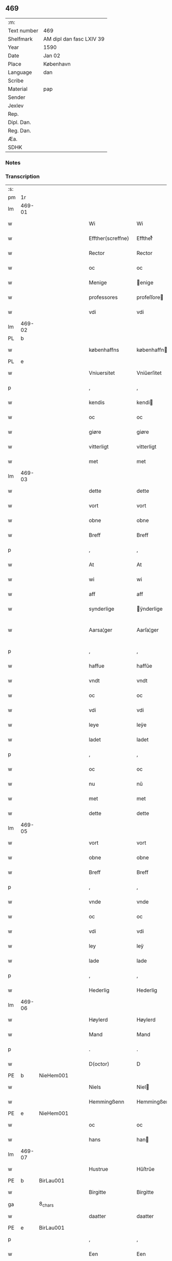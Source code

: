 ** 469
| :m:         |                          |
| Text number | 469                      |
| Shelfmark   | AM dipl dan fasc LXIV 39 |
| Year        | 1590                     |
| Date        | Jan 02                   |
| Place       | København                |
| Language    | dan                      |
| Scribe      |                          |
| Material    | pap                      |
| Sender      |                          |
| Jexlev      |                          |
| Rep.        |                          |
| Dipl. Dan.  |                          |
| Reg. Dan.   |                          |
| Æa.         |                          |
| SDHK        |                          |

*** Notes


*** Transcription
| :s: |        |         |   |   |   |                    |                 |              |   |   |   |     |   |   |   |               |
| pm  | 1r     |         |   |   |   |                    |                 |              |   |   |   |     |   |   |   |               |
| lm  | 469-01 |         |   |   |   |                    |                 |              |   |   |   |     |   |   |   |               |
| w   |        |         |   |   |   | Wi                 | Wi              |              |   |   |   | dan |   |   |   |        469-01 |
| w   |        |         |   |   |   | Effther(screffne)  | Efftherᷠͤ         |              |   |   |   | dan |   |   |   |        469-01 |
| w   |        |         |   |   |   | Rector             | Rector          |              |   |   |   | lat |   |   |   |        469-01 |
| w   |        |         |   |   |   | oc                 | oc              |              |   |   |   | dan |   |   |   |        469-01 |
| w   |        |         |   |   |   | Menige             | enige          |              |   |   |   | dan |   |   |   |        469-01 |
| w   |        |         |   |   |   | professores        | profeſſore     |              |   |   |   | lat |   |   |   |        469-01 |
| w   |        |         |   |   |   | vdi                | vdi             |              |   |   |   | dan |   |   |   |        469-01 |
| lm  | 469-02 |         |   |   |   |                    |                 |              |   |   |   |     |   |   |   |               |
| PL  | b      |         |   |   |   |                    |                 |              |   |   |   |     |   |   |   |               |
| w   |        |         |   |   |   | københaffns        | københaffn     |              |   |   |   | dan |   |   |   |        469-02 |
| PL  | e      |         |   |   |   |                    |                 |              |   |   |   |     |   |   |   |               |
| w   |        |         |   |   |   | Vniuersitet        | Vniŭerſitet     |              |   |   |   | dan |   |   |   |        469-02 |
| p   |        |         |   |   |   | ,                  | ,               |              |   |   |   | dan |   |   |   |        469-02 |
| w   |        |         |   |   |   | kendis             | kendi          |              |   |   |   | dan |   |   |   |        469-02 |
| w   |        |         |   |   |   | oc                 | oc              |              |   |   |   | dan |   |   |   |        469-02 |
| w   |        |         |   |   |   | giøre              | giøre           |              |   |   |   | dan |   |   |   |        469-02 |
| w   |        |         |   |   |   | vitterligt         | vitterligt      |              |   |   |   | dan |   |   |   |        469-02 |
| w   |        |         |   |   |   | met                | met             |              |   |   |   | dan |   |   |   |        469-02 |
| lm  | 469-03 |         |   |   |   |                    |                 |              |   |   |   |     |   |   |   |               |
| w   |        |         |   |   |   | dette              | dette           |              |   |   |   | dan |   |   |   |        469-03 |
| w   |        |         |   |   |   | vort               | vort            |              |   |   |   | dan |   |   |   |        469-03 |
| w   |        |         |   |   |   | obne               | obne            |              |   |   |   | dan |   |   |   |        469-03 |
| w   |        |         |   |   |   | Breff              | Breff           |              |   |   |   | dan |   |   |   |        469-03 |
| p   |        |         |   |   |   | ,                  | ,               |              |   |   |   | dan |   |   |   |        469-03 |
| w   |        |         |   |   |   | At                 | At              |              |   |   |   | dan |   |   |   |        469-03 |
| w   |        |         |   |   |   | wi                 | wi              |              |   |   |   | dan |   |   |   |        469-03 |
| w   |        |         |   |   |   | aff                | aff             |              |   |   |   | dan |   |   |   |        469-03 |
| w   |        |         |   |   |   | synderlige         | ÿnderlige      |              |   |   |   | dan |   |   |   |        469-03 |
| w   |        |         |   |   |   | Aarsa¦ger          | Aarſa¦ger       |              |   |   |   | dan |   |   |   | 469-03—469-04 |
| p   |        |         |   |   |   | ,                  | ,               |              |   |   |   | dan |   |   |   |        469-04 |
| w   |        |         |   |   |   | haffue             | haffŭe          |              |   |   |   | dan |   |   |   |        469-04 |
| w   |        |         |   |   |   | vndt               | vndt            |              |   |   |   | dan |   |   |   |        469-04 |
| w   |        |         |   |   |   | oc                 | oc              |              |   |   |   | dan |   |   |   |        469-04 |
| w   |        |         |   |   |   | vdi                | vdi             |              |   |   |   | dan |   |   |   |        469-04 |
| w   |        |         |   |   |   | leye               | leÿe            |              |   |   |   | dan |   |   |   |        469-04 |
| w   |        |         |   |   |   | ladet              | ladet           |              |   |   |   | dan |   |   |   |        469-04 |
| p   |        |         |   |   |   | ,                  | ,               |              |   |   |   | dan |   |   |   |        469-04 |
| w   |        |         |   |   |   | oc                 | oc              |              |   |   |   | dan |   |   |   |        469-04 |
| w   |        |         |   |   |   | nu                 | nŭ              |              |   |   |   | dan |   |   |   |        469-04 |
| w   |        |         |   |   |   | met                | met             |              |   |   |   | dan |   |   |   |        469-04 |
| w   |        |         |   |   |   | dette              | dette           |              |   |   |   | dan |   |   |   |        469-04 |
| lm  | 469-05 |         |   |   |   |                    |                 |              |   |   |   |     |   |   |   |               |
| w   |        |         |   |   |   | vort               | vort            |              |   |   |   | dan |   |   |   |        469-05 |
| w   |        |         |   |   |   | obne               | obne            |              |   |   |   | dan |   |   |   |        469-05 |
| w   |        |         |   |   |   | Breff              | Breff           |              |   |   |   | dan |   |   |   |        469-05 |
| p   |        |         |   |   |   | ,                  | ,               |              |   |   |   | dan |   |   |   |        469-05 |
| w   |        |         |   |   |   | vnde               | vnde            |              |   |   |   | dan |   |   |   |        469-05 |
| w   |        |         |   |   |   | oc                 | oc              |              |   |   |   | dan |   |   |   |        469-05 |
| w   |        |         |   |   |   | vdi                | vdi             |              |   |   |   | dan |   |   |   |        469-05 |
| w   |        |         |   |   |   | ley                | leÿ             |              |   |   |   | dan |   |   |   |        469-05 |
| w   |        |         |   |   |   | lade               | lade            |              |   |   |   | dan |   |   |   |        469-05 |
| p   |        |         |   |   |   | ,                  | ,               |              |   |   |   | dan |   |   |   |        469-05 |
| w   |        |         |   |   |   | Hederlig           | Hederlig        |              |   |   |   | dan |   |   |   |        469-05 |
| lm  | 469-06 |         |   |   |   |                    |                 |              |   |   |   |     |   |   |   |               |
| w   |        |         |   |   |   | Høylerd            | Høylerd         |              |   |   |   | dan |   |   |   |        469-06 |
| w   |        |         |   |   |   | Mand               | Mand            |              |   |   |   | dan |   |   |   |        469-06 |
| p   |        |         |   |   |   | .                  | .               |              |   |   |   | dan |   |   |   |        469-06 |
| w   |        |         |   |   |   | D(octor)           | D               |              |   |   |   | dan |   |   |   |        469-06 |
| PE  | b      | NieHem001        |   |   |   |                    |                 |              |   |   |   |     |   |   |   |               |
| w   |        |         |   |   |   | Niels              | Niel           |              |   |   |   | dan |   |   |   |        469-06 |
| w   |        |         |   |   |   | Hemmingßenn        | Hemmingßenn     |              |   |   |   | dan |   |   |   |        469-06 |
| PE  | e      | NieHem001        |   |   |   |                    |                 |              |   |   |   |     |   |   |   |               |
| w   |        |         |   |   |   | oc                 | oc              |              |   |   |   | dan |   |   |   |        469-06 |
| w   |        |         |   |   |   | hans               | han            |              |   |   |   | dan |   |   |   |        469-06 |
| lm  | 469-07 |         |   |   |   |                    |                 |              |   |   |   |     |   |   |   |               |
| w   |        |         |   |   |   | Hustrue            | Hŭſtrŭe         |              |   |   |   | dan |   |   |   |        469-07 |
| PE  | b      | BirLau001        |   |   |   |                    |                 |              |   |   |   |     |   |   |   |               |
| w   |        |         |   |   |   | Birgitte           | Birgitte        |              |   |   |   | dan |   |   |   |        469-07 |
| ga  |        | 8_chars |   |   |   |                    |                 |              |   |   |   |     |   |   |   |               |
| w   |        |         |   |   |   | daatter            | daatter         |              |   |   |   | dan |   |   |   |        469-07 |
| PE  | e      | BirLau001        |   |   |   |                    |                 |              |   |   |   |     |   |   |   |               |
| p   |        |         |   |   |   | ,                  | ,               |              |   |   |   | dan |   |   |   |        469-07 |
| w   |        |         |   |   |   | Een                | Een             |              |   |   |   | dan |   |   |   |        469-07 |
| w   |        |         |   |   |   | Vni¦uersitetens    | Vni¦ŭerſiteten |              |   |   |   | dan |   |   |   | 469-07—469-08 |
| w   |        |         |   |   |   | Enghauffue         | Enghaŭffŭe      |              |   |   |   | dan |   |   |   |        469-08 |
| w   |        |         |   |   |   | vdi                | vdi             |              |   |   |   | dan |   |   |   |        469-08 |
| PL  | b      |         |   |   |   |                    |                 |              |   |   |   |     |   |   |   |               |
| w   |        |         |   |   |   | Roskilde           | Roſkilde        |              |   |   |   | dan |   |   |   |        469-08 |
| PL  | e      |         |   |   |   |                    |                 |              |   |   |   |     |   |   |   |               |
| p   |        |         |   |   |   | ,                  | ,               |              |   |   |   | dan |   |   |   |        469-08 |
| w   |        |         |   |   |   | kaldis             | kaldi          |              |   |   |   | dan |   |   |   |        469-08 |
| w   |        |         |   |   |   | Clare              | Clare           |              |   |   |   | dan |   |   |   |        469-08 |
| lm  | 469-09 |         |   |   |   |                    |                 |              |   |   |   |     |   |   |   |               |
| w   |        |         |   |   |   | Enghauffue         | Enghaŭffŭe      |              |   |   |   | dan |   |   |   |        469-09 |
| p   |        |         |   |   |   | ,                  | ,               |              |   |   |   | dan |   |   |   |        469-09 |
| w   |        |         |   |   |   | Oc                 | Oc              |              |   |   |   | dan |   |   |   |        469-09 |
| w   |        |         |   |   |   | Een                | Een             |              |   |   |   | dan |   |   |   |        469-09 |
| w   |        |         |   |   |   | Vniuersitetens     | Vniŭerſiteten  |              |   |   |   | dan |   |   |   |        469-09 |
| w   |        |         |   |   |   | fierding           | fierding        |              |   |   |   | dan |   |   |   |        469-09 |
| lm  | 469-10 |         |   |   |   |                    |                 |              |   |   |   |     |   |   |   |               |
| w   |        |         |   |   |   | Jord               | Jord            |              |   |   |   | dan |   |   |   |        469-10 |
| w   |        |         |   |   |   | samme              | ſamme           |              |   |   |   | dan |   |   |   |        469-10 |
| w   |        |         |   |   |   | steds              | ſted           |              |   |   |   | dan |   |   |   |        469-10 |
| w   |        |         |   |   |   | vdi                | vdi             |              |   |   |   | dan |   |   |   |        469-10 |
| w   |        |         |   |   |   | Engvongenn         | Engvongenn      |              |   |   |   | dan |   |   |   |        469-10 |
| p   |        |         |   |   |   | ,                  | ,               |              |   |   |   | dan |   |   |   |        469-10 |
| w   |        |         |   |   |   | Som                | om             |              |   |   |   | dan |   |   |   |        469-10 |
| w   |        |         |   |   |   | vor                | vor             |              |   |   |   | dan |   |   |   |        469-10 |
| w   |        |         |   |   |   | Colle¦ga           | Colle¦ga        |              |   |   |   | dan |   |   |   | 469-10—469-11 |
| w   |        |         |   |   |   | D(octor)           | D.              |              |   |   |   | dan |   |   |   |        469-11 |
| PE  | b      | AndLau002        |   |   |   |                    |                 |              |   |   |   |     |   |   |   |               |
| w   |        |         |   |   |   | Anders             | Ander          |              |   |   |   | dan |   |   |   |        469-11 |
| w   |        |         |   |   |   | Laurissen          | Laŭriſſen       |              |   |   |   | dan |   |   |   |        469-11 |
| PE  | e      | AndLau002        |   |   |   |                    |                 |              |   |   |   |     |   |   |   |               |
| w   |        |         |   |   |   | nu                 | nŭ              |              |   |   |   | dan |   |   |   |        469-11 |
| w   |        |         |   |   |   | sidst              | ſidſt           |              |   |   |   | dan |   |   |   |        469-11 |
| w   |        |         |   |   |   | vdi                | vdi             |              |   |   |   | dan |   |   |   |        469-11 |
| w   |        |         |   |   |   | leye               | leÿe            |              |   |   |   | dan |   |   |   |        469-11 |
| w   |        |         |   |   |   | haffde             | haffde          |              |   |   |   | dan |   |   |   |        469-11 |
| p   |        |         |   |   |   | ,                  | ,               |              |   |   |   | dan |   |   |   |        469-11 |
| lm  | 469-12 |         |   |   |   |                    |                 |              |   |   |   |     |   |   |   |               |
| w   |        |         |   |   |   | Dennem             | Dennem          |              |   |   |   | dan |   |   |   |        469-12 |
| w   |        |         |   |   |   | at                 | at              |              |   |   |   | dan |   |   |   |        469-12 |
| w   |        |         |   |   |   | nyde               | nÿde            |              |   |   |   | dan |   |   |   |        469-12 |
| w   |        |         |   |   |   | oc                 | oc              |              |   |   |   | dan |   |   |   |        469-12 |
| w   |        |         |   |   |   | bruge              | brŭge           |              |   |   |   | dan |   |   |   |        469-12 |
| p   |        |         |   |   |   | ,                  | ,               |              |   |   |   | dan |   |   |   |        469-12 |
| w   |        |         |   |   |   | vdi                | vdi             |              |   |   |   | dan |   |   |   |        469-12 |
| w   |        |         |   |   |   | all                | all             |              |   |   |   | dan |   |   |   |        469-12 |
| w   |        |         |   |   |   | D(octor)           | D.              |              |   |   |   | dan |   |   |   |        469-12 |
| PE  | b      | NieHem001        |   |   |   |                    |                 |              |   |   |   |     |   |   |   |               |
| w   |        |         |   |   |   | Nielsis            | Nielſi         |              |   |   |   | dan |   |   |   |        469-12 |
| PE  | e      | NieHem001        |   |   |   |                    |                 |              |   |   |   |     |   |   |   |               |
| lm  | 469-13 |         |   |   |   |                    |                 |              |   |   |   |     |   |   |   |               |
| w   |        |         |   |   |   | liffs              | liff           |              |   |   |   | dan |   |   |   |        469-13 |
| w   |        |         |   |   |   | tid                | tid             |              |   |   |   | dan |   |   |   |        469-13 |
| w   |        |         |   |   |   | oc                 | oc              |              |   |   |   | dan |   |   |   |        469-13 |
| w   |        |         |   |   |   | for(nefnde)        | forᷠͤ             |              |   |   |   | dan |   |   |   |        469-13 |
| w   |        |         |   |   |   | hans               | han            |              |   |   |   | dan |   |   |   |        469-13 |
| w   |        |         |   |   |   | hustrues           | hŭſtrŭe        |              |   |   |   | dan |   |   |   |        469-13 |
| p   |        |         |   |   |   | ,                  | ,               |              |   |   |   | dan |   |   |   |        469-13 |
| w   |        |         |   |   |   | saa                | ſaa             |              |   |   |   | dan |   |   |   |        469-13 |
| w   |        |         |   |   |   | lenge              | lenge           |              |   |   |   | dan |   |   |   |        469-13 |
| w   |        |         |   |   |   | hun                | hŭn             |              |   |   |   | dan |   |   |   |        469-13 |
| w   |        |         |   |   |   | sid¦der            | ſid¦der         |              |   |   |   | dan |   |   |   | 469-13—469-14 |
| w   |        |         |   |   |   | Encke              | Encke           |              |   |   |   | dan |   |   |   |        469-14 |
| p   |        |         |   |   |   | ,                  | ,               |              |   |   |   | dan |   |   |   |        469-14 |
| w   |        |         |   |   |   | om                 | om              |              |   |   |   | dan |   |   |   |        469-14 |
| w   |        |         |   |   |   | saa                | ſaa             |              |   |   |   | dan |   |   |   |        469-14 |
| w   |        |         |   |   |   | skede              | ſkede           |              |   |   |   | dan |   |   |   |        469-14 |
| w   |        |         |   |   |   | at                 | at              |              |   |   |   | dan |   |   |   |        469-14 |
| w   |        |         |   |   |   | Gud                | Gŭd             |              |   |   |   | dan |   |   |   |        469-14 |
| w   |        |         |   |   |   | for(nefnde)        | forᷠͤ             |              |   |   |   | dan |   |   |   |        469-14 |
| w   |        |         |   |   |   | D(octor)           | D.              |              |   |   |   | dan |   |   |   |        469-14 |
| PE  | b      | NieHem001        |   |   |   |                    |                 |              |   |   |   |     |   |   |   |               |
| w   |        |         |   |   |   | Niels              | Niel           |              |   |   |   | dan |   |   |   |        469-14 |
| PE  | e      | NieHem001        |   |   |   |                    |                 |              |   |   |   |     |   |   |   |               |
| lm  | 469-15 |         |   |   |   |                    |                 |              |   |   |   |     |   |   |   |               |
| w   |        |         |   |   |   | først              | førſt           |              |   |   |   | dan |   |   |   |        469-15 |
| w   |        |         |   |   |   | aff                | aff             |              |   |   |   | dan |   |   |   |        469-15 |
| w   |        |         |   |   |   | Verden             | Verden          |              |   |   |   | dan |   |   |   |        469-15 |
| w   |        |         |   |   |   | hen                | hen             |              |   |   |   | dan |   |   |   |        469-15 |
| w   |        |         |   |   |   | kallede            | kallede         |              |   |   |   | dan |   |   |   |        469-15 |
| p   |        |         |   |   |   | ,                  | ,               |              |   |   |   | dan |   |   |   |        469-15 |
| w   |        |         |   |   |   | Met                | Met             |              |   |   |   | dan |   |   |   |        469-15 |
| w   |        |         |   |   |   | saa¦dan            | ſaa¦dan         |              |   |   |   | dan |   |   |   | 469-15—469-16 |
| w   |        |         |   |   |   | vilkaar            | vilkaar         |              |   |   |   | dan |   |   |   |        469-16 |
| p   |        |         |   |   |   | ,                  | ,               |              |   |   |   | dan |   |   |   |        469-16 |
| w   |        |         |   |   |   | at                 | at              |              |   |   |   | dan |   |   |   |        469-16 |
| w   |        |         |   |   |   | de                 | de              |              |   |   |   | dan |   |   |   |        469-16 |
| w   |        |         |   |   |   | aff                | aff             |              |   |   |   | dan |   |   |   |        469-16 |
| w   |        |         |   |   |   | for(nefnde)        | forᷠͤ             |              |   |   |   | dan |   |   |   |        469-16 |
| w   |        |         |   |   |   | Clare              | Clare           |              |   |   |   | dan |   |   |   |        469-16 |
| w   |        |         |   |   |   | Enghauff¦ue        | Enghaŭff¦ŭe     |              |   |   |   | dan |   |   |   | 469-16—469-17 |
| w   |        |         |   |   |   | tuende             | tŭende          |              |   |   |   | dan |   |   |   |        469-17 |
| w   |        |         |   |   |   | pund               | pŭnd            |              |   |   |   | dan |   |   |   |        469-17 |
| w   |        |         |   |   |   | Byg                | Byg             |              |   |   |   | dan |   |   |   |        469-17 |
| p   |        |         |   |   |   | ,                  | ,               |              |   |   |   | dan |   |   |   |        469-17 |
| w   |        |         |   |   |   | oc                 | oc              |              |   |   |   | dan |   |   |   |        469-17 |
| w   |        |         |   |   |   | aff                | aff             |              |   |   |   | dan |   |   |   |        469-17 |
| w   |        |         |   |   |   | den                | den             |              |   |   |   | dan |   |   |   |        469-17 |
| w   |        |         |   |   |   | fierding           | fierding        |              |   |   |   | dan |   |   |   |        469-17 |
| lm  | 469-18 |         |   |   |   |                    |                 |              |   |   |   |     |   |   |   |               |
| w   |        |         |   |   |   | Jord               | Jord            |              |   |   |   | dan |   |   |   |        469-18 |
| w   |        |         |   |   |   | i                  | i               |              |   |   |   | dan |   |   |   |        469-18 |
| w   |        |         |   |   |   | Engvongen          | Engvongen       |              |   |   |   | dan |   |   |   |        469-18 |
| w   |        |         |   |   |   | it                 | it              |              |   |   |   | dan |   |   |   |        469-18 |
| w   |        |         |   |   |   | pund               | pŭnd            |              |   |   |   | dan |   |   |   |        469-18 |
| w   |        |         |   |   |   | Byg                | Byg             |              |   |   |   | dan |   |   |   |        469-18 |
| p   |        |         |   |   |   | ,                  | ,               |              |   |   |   | dan |   |   |   |        469-18 |
| w   |        |         |   |   |   | got                | got             |              |   |   |   | dan |   |   |   |        469-18 |
| w   |        |         |   |   |   | land¦gilde         | land¦gilde      |              |   |   |   | dan |   |   |   | 469-18—469-19 |
| w   |        |         |   |   |   | korn               | korn            |              |   |   |   | dan |   |   |   |        469-19 |
| p   |        |         |   |   |   | ,                  | ,               |              |   |   |   | dan |   |   |   |        469-19 |
| w   |        |         |   |   |   | Aarligen           | Aarligen        |              |   |   |   | dan |   |   |   |        469-19 |
| w   |        |         |   |   |   | inden              | inden           |              |   |   |   | dan |   |   |   |        469-19 |
| w   |        |         |   |   |   | Jull               | Jŭll            |              |   |   |   | dan |   |   |   |        469-19 |
| p   |        |         |   |   |   | ,                  | ,               |              |   |   |   | dan |   |   |   |        469-19 |
| w   |        |         |   |   |   | til                | til             |              |   |   |   | dan |   |   |   |        469-19 |
| w   |        |         |   |   |   | gode               | gode            |              |   |   |   | dan |   |   |   |        469-19 |
| w   |        |         |   |   |   | rede               | rede            |              |   |   |   | dan |   |   |   |        469-19 |
| lm  | 469-20 |         |   |   |   |                    |                 |              |   |   |   |     |   |   |   |               |
| w   |        |         |   |   |   | yde                | yde             |              |   |   |   | dan |   |   |   |        469-20 |
| w   |        |         |   |   |   | skulle             | ſkŭlle          |              |   |   |   | dan |   |   |   |        469-20 |
| w   |        |         |   |   |   | til                | til             |              |   |   |   | dan |   |   |   |        469-20 |
| w   |        |         |   |   |   | for(nefnde)        | forᷠͤ             |              |   |   |   | dan |   |   |   |        469-20 |
| w   |        |         |   |   |   | Vniuersitetz       | Vniŭerſitetz    |              |   |   |   | dan |   |   |   |        469-20 |
| w   |        |         |   |   |   | professores        | profeſſore     |              |   |   |   | dan |   |   |   |        469-20 |
| lm  | 469-21 |         |   |   |   |                    |                 |              |   |   |   |     |   |   |   |               |
| w   |        |         |   |   |   | vden               | vden            |              |   |   |   | dan |   |   |   |        469-21 |
| w   |        |         |   |   |   | forsømmelse        | forſømmelſe     |              |   |   |   | dan |   |   |   |        469-21 |
| p   |        |         |   |   |   | ,                  | ,               |              |   |   |   | dan |   |   |   |        469-21 |
| w   |        |         |   |   |   | Oc                 | Oc              |              |   |   |   | dan |   |   |   |        469-21 |
| w   |        |         |   |   |   | saa                | ſaa             |              |   |   |   | dan |   |   |   |        469-21 |
| w   |        |         |   |   |   | selff              | ſelff           |              |   |   |   | dan |   |   |   |        469-21 |
| w   |        |         |   |   |   | for(nefnde)        | forᷠͤ             |              |   |   |   | dan |   |   |   |        469-21 |
| w   |        |         |   |   |   | Eng¦hauffue        | Eng¦haŭffŭe     |              |   |   |   | dan |   |   |   | 469-21—469-22 |
| w   |        |         |   |   |   | oc                 | oc              |              |   |   |   | dan |   |   |   |        469-22 |
| w   |        |         |   |   |   | fierding           | fierding        |              |   |   |   | dan |   |   |   |        469-22 |
| w   |        |         |   |   |   | Jord               | Jord            |              |   |   |   | dan |   |   |   |        469-22 |
| p   |        |         |   |   |   | ,                  | ,               |              |   |   |   | dan |   |   |   |        469-22 |
| w   |        |         |   |   |   | met                | met             |              |   |   |   | dan |   |   |   |        469-22 |
| w   |        |         |   |   |   | Grøfft             | Grøfft          |              |   |   |   | dan |   |   |   |        469-22 |
| w   |        |         |   |   |   | oc                 | oc              |              |   |   |   | dan |   |   |   |        469-22 |
| lm  | 469-23 |         |   |   |   |                    |                 |              |   |   |   |     |   |   |   |               |
| w   |        |         |   |   |   | Gerdzel            | Gerdzel         |              |   |   |   | dan |   |   |   |        469-23 |
| w   |        |         |   |   |   | ved                | ved             |              |   |   |   | dan |   |   |   |        469-23 |
| sd  | b      |         |   |   |   |                    |                 |              |   |   |   |     |   |   |   |               |
| w   |        |         |   |   |   | ved                | ved             |              |   |   |   | dan |   |   |   |        469-23 |
| sd  | e      |         |   |   |   |                    |                 |              |   |   |   |     |   |   |   |               |
| w   |        |         |   |   |   | mact               | ma             |              |   |   |   | dan |   |   |   |        469-23 |
| w   |        |         |   |   |   | holde              | holde           |              |   |   |   | dan |   |   |   |        469-23 |
| w   |        |         |   |   |   | vden               | vden            |              |   |   |   | dan |   |   |   |        469-23 |
| w   |        |         |   |   |   | Vniuer¦sitetens    | Vniŭer¦ſiteten |              |   |   |   | dan |   |   |   | 469-23—469-24 |
| w   |        |         |   |   |   | besuering          | beſŭering       |              |   |   |   | dan |   |   |   |        469-24 |
| w   |        |         |   |   |   | i                  | i               |              |   |   |   | dan |   |   |   |        469-24 |
| w   |        |         |   |   |   | alle               | alle            |              |   |   |   | dan |   |   |   |        469-24 |
| w   |        |         |   |   |   | maade              | maade           |              |   |   |   | dan |   |   |   |        469-24 |
| p   |        |         |   |   |   | .                  | .               |              |   |   |   | dan |   |   |   |        469-24 |
| w   |        |         |   |   |   | Sam¦meledis        | am¦meledi     |              |   |   |   | dan |   |   |   | 469-24—469-25 |
| w   |        |         |   |   |   | haffue             | haffŭe          |              |   |   |   | dan |   |   |   |        469-25 |
| w   |        |         |   |   |   | wi                 | wi              |              |   |   |   | dan |   |   |   |        469-25 |
| w   |        |         |   |   |   | i                  | i               |              |   |   |   | dan |   |   |   |        469-25 |
| w   |        |         |   |   |   | Synderlighed       | ynderlighed    |              |   |   |   | dan |   |   |   |        469-25 |
| w   |        |         |   |   |   | vndt               | vndt            |              |   |   |   | dan |   |   |   |        469-25 |
| w   |        |         |   |   |   | oc                 | oc              |              |   |   |   | dan |   |   |   |        469-25 |
| w   |        |         |   |   |   | tilladt            | tilladt         |              |   |   |   | dan |   |   |   |        469-25 |
| pm  | 469-26 |         |   |   |   |                    |                 |              |   |   |   |     |   |   |   |               |
| w   |        |         |   |   |   | for(nefnde)        | forᷠͤ             |              |   |   |   | dan |   |   |   |        469-26 |
| w   |        |         |   |   |   | D(octor)           | D.              |              |   |   |   | dan |   |   |   |        469-26 |
| PE  | b      | NieHem001        |   |   |   |                    |                 |              |   |   |   |     |   |   |   |               |
| w   |        |         |   |   |   | Niels              | Niel           |              |   |   |   | dan |   |   |   |        469-26 |
| PE  | e      | NieHem001        |   |   |   |                    |                 |              |   |   |   |     |   |   |   |               |
| w   |        |         |   |   |   | oc                 | oc              |              |   |   |   | dan |   |   |   |        469-26 |
| w   |        |         |   |   |   | for(nefnde)        | forᷠͤ             |              |   |   |   | dan |   |   |   |        469-26 |
| w   |        |         |   |   |   | hans               | han            |              |   |   |   | dan |   |   |   |        469-26 |
| w   |        |         |   |   |   | Hustrue            | Hŭſtrŭe         |              |   |   |   | dan |   |   |   |        469-26 |
| p   |        |         |   |   |   | ,                  | ,               |              |   |   |   | dan |   |   |   |        469-26 |
| w   |        |         |   |   |   | at                 | at              |              |   |   |   | dan |   |   |   |        469-26 |
| w   |        |         |   |   |   | maa                | maa             |              |   |   |   | dan |   |   |   |        469-26 |
| lm  | 469-27 |         |   |   |   |                    |                 |              |   |   |   |     |   |   |   |               |
| w   |        |         |   |   |   | nyde               | nÿde            |              |   |   |   | dan |   |   |   |        469-27 |
| w   |        |         |   |   |   | oc                 | oc              |              |   |   |   | dan |   |   |   |        469-27 |
| w   |        |         |   |   |   | bruge              | brŭge           |              |   |   |   | dan |   |   |   |        469-27 |
| w   |        |         |   |   |   | den                | den             |              |   |   |   | dan |   |   |   |        469-27 |
| w   |        |         |   |   |   | Abelhauffue        | Abelhaŭffŭe     |              |   |   |   | dan |   |   |   |        469-27 |
| p   |        |         |   |   |   | ,                  | ,               |              |   |   |   | dan |   |   |   |        469-27 |
| de  | b      |         |   |   |   |                    |                 |              |   |   |   |     |   |   |   |               |
| w   |        |         |   |   |   | kaldis             | kaldi          |              |   |   |   | dan |   |   |   |        469-27 |
| w   |        |         |   |   |   | Clare              | Clare           |              |   |   |   | dan |   |   |   |        469-27 |
| lm  | 469-28 |         |   |   |   |                    |                 |              |   |   |   |     |   |   |   |               |
| w   |        |         |   |   |   | Abeldehauffue      | Abeldehaŭffŭe   |              |   |   |   | dan |   |   |   |        469-28 |
| de  | e      |         |   |   |   |                    |                 |              |   |   |   |     |   |   |   |               |
| ad  | b      |         |   |   |   |                    |                 | margin-right |   |   |   |     |   |   |   |               |
| w   |        |         |   |   |   | som                | ſom             |              |   |   |   | dan |   |   |   |        469-28 |
| w   |        |         |   |   |   | tilforne           | tilforne        |              |   |   |   | dan |   |   |   |        469-28 |
| w   |        |         |   |   |   | vaar               | vaar            |              |   |   |   | dan |   |   |   |        469-28 |
| w   |        |         |   |   |   | med                | med             |              |   |   |   | dan |   |   |   |        469-28 |
| w   |        |         |   |   |   | mure               | mŭre            |              |   |   |   | dan |   |   |   |        469-28 |
| w   |        |         |   |   |   | indheynett         | indheÿnett      |              |   |   |   | dan |   |   |   |        469-28 |
| w   |        |         |   |   |   | til                | til             |              |   |   |   | dan |   |   |   |        469-28 |
| w   |        |         |   |   |   | Clare              | Clare           |              |   |   |   | dan |   |   |   |        469-28 |
| w   |        |         |   |   |   | kloster            | kloſter         |              |   |   |   | dan |   |   |   |        469-28 |
| ad  | e      |         |   |   |   |                    |                 |              |   |   |   |     |   |   |   |               |
| w   |        |         |   |   |   | som                | om             |              |   |   |   | dan |   |   |   |        469-28 |
| w   |        |         |   |   |   | D(octor)           | D.              |              |   |   |   | dan |   |   |   |        469-28 |
| PE  | b      | AndLau002        |   |   |   |                    |                 |              |   |   |   |     |   |   |   |               |
| w   |        |         |   |   |   | Anders             | Ander          |              |   |   |   | dan |   |   |   |        469-28 |
| w   |        |         |   |   |   | Laurissen          | Laŭriſſen       |              |   |   |   | dan |   |   |   |        469-28 |
| PE  | e      | AndLau002        |   |   |   |                    |                 |              |   |   |   |     |   |   |   |               |
| lm  | 469-29 |         |   |   |   |                    |                 |              |   |   |   |     |   |   |   |               |
| w   |        |         |   |   |   | oc                 | oc              |              |   |   |   | dan |   |   |   |        469-29 |
| w   |        |         |   |   |   | haffde             | haffde          |              |   |   |   | dan |   |   |   |        469-29 |
| w   |        |         |   |   |   | aff                | aff             |              |   |   |   | dan |   |   |   |        469-29 |
| w   |        |         |   |   |   | Vniuersitetet      | Vniŭerſitetet   |              |   |   |   | dan |   |   |   |        469-29 |
| p   |        |         |   |   |   | ,                  | ,               |              |   |   |   | dan |   |   |   |        469-29 |
| w   |        |         |   |   |   | Oc                 | Oc              |              |   |   |   | dan |   |   |   |        469-29 |
| w   |        |         |   |   |   | ingen              | ingen           |              |   |   |   | dan |   |   |   |        469-29 |
| lm  | 469-30 |         |   |   |   |                    |                 |              |   |   |   |     |   |   |   |               |
| w   |        |         |   |   |   | pension            | penſion         |              |   |   |   | dan |   |   |   |        469-30 |
| w   |        |         |   |   |   | eller              | eller           |              |   |   |   | dan |   |   |   |        469-30 |
| w   |        |         |   |   |   | Aarlig             | Aarlig          |              |   |   |   | dan |   |   |   |        469-30 |
| w   |        |         |   |   |   | affgifft           | affgifft        |              |   |   |   | dan |   |   |   |        469-30 |
| w   |        |         |   |   |   | der                | der             |              |   |   |   | dan |   |   |   |        469-30 |
| w   |        |         |   |   |   | aff                | aff             |              |   |   |   | dan |   |   |   |        469-30 |
| w   |        |         |   |   |   | at                 | at              |              |   |   |   | dan |   |   |   |        469-30 |
| lm  | 469-31 |         |   |   |   |                    |                 |              |   |   |   |     |   |   |   |               |
| w   |        |         |   |   |   | giffue             | giffŭe          |              |   |   |   | dan |   |   |   |        469-31 |
| w   |        |         |   |   |   | til                | til             |              |   |   |   | dan |   |   |   |        469-31 |
| w   |        |         |   |   |   | Vniuersitetet      | Vniŭerſitetet   |              |   |   |   | dan |   |   |   |        469-31 |
| w   |        |         |   |   |   | all                | all             |              |   |   |   | dan |   |   |   |        469-31 |
| w   |        |         |   |   |   | den                | den             |              |   |   |   | dan |   |   |   |        469-31 |
| w   |        |         |   |   |   | tid                | tid             |              |   |   |   | dan |   |   |   |        469-31 |
| w   |        |         |   |   |   | oc                 | oc              |              |   |   |   | dan |   |   |   |        469-31 |
| w   |        |         |   |   |   | saa                | ſaa             |              |   |   |   | dan |   |   |   |        469-31 |
| lm  | 469-32 |         |   |   |   |                    |                 |              |   |   |   |     |   |   |   |               |
| w   |        |         |   |   |   | lenge              | lenge           |              |   |   |   | dan |   |   |   |        469-32 |
| w   |        |         |   |   |   | de                 | de              |              |   |   |   | dan |   |   |   |        469-32 |
| w   |        |         |   |   |   | for(nefnde)        | forᷠͤ             |              |   |   |   | dan |   |   |   |        469-32 |
| w   |        |         |   |   |   | Abelhauffue        | Abelhaŭffŭe     |              |   |   |   | dan |   |   |   |        469-32 |
| w   |        |         |   |   |   | nydend(is)         | nÿden          |              |   |   |   | dan |   |   |   |        469-32 |
| w   |        |         |   |   |   | oc                 | oc              |              |   |   |   | dan |   |   |   |        469-32 |
| w   |        |         |   |   |   | bru¦gend(is)       | brŭ¦gen        |              |   |   |   | dan |   |   |   | 469-32—469-33 |
| w   |        |         |   |   |   | vorder             | vorder          |              |   |   |   | dan |   |   |   |        469-33 |
| p   |        |         |   |   |   | ,                  | ,               |              |   |   |   | dan |   |   |   |        469-33 |
| w   |        |         |   |   |   | Dog                | Dog             |              |   |   |   | dan |   |   |   |        469-33 |
| w   |        |         |   |   |   | de                 | de              |              |   |   |   | dan |   |   |   |        469-33 |
| w   |        |         |   |   |   | hannem             | hannem          |              |   |   |   | dan |   |   |   |        469-33 |
| w   |        |         |   |   |   | icke               | icke            |              |   |   |   | dan |   |   |   |        469-33 |
| w   |        |         |   |   |   | for¦arge           | for¦arge        |              |   |   |   | dan |   |   |   | 469-33—469-34 |
| w   |        |         |   |   |   | skulle             | ſkŭlle          |              |   |   |   | dan |   |   |   |        469-34 |
| w   |        |         |   |   |   | men                | men             |              |   |   |   | dan |   |   |   |        469-34 |
| w   |        |         |   |   |   | haller             | haller          |              |   |   |   | dan |   |   |   |        469-34 |
| w   |        |         |   |   |   | forbedre           | forbedre        |              |   |   |   | dan |   |   |   |        469-34 |
| w   |        |         |   |   |   | oc                 | oc              |              |   |   |   | dan |   |   |   |        469-34 |
| w   |        |         |   |   |   | i                  | i               |              |   |   |   | dan |   |   |   |        469-34 |
| w   |        |         |   |   |   | gode               | gode            |              |   |   |   | dan |   |   |   |        469-34 |
| lm  | 469-35 |         |   |   |   |                    |                 |              |   |   |   |     |   |   |   |               |
| w   |        |         |   |   |   | maade              | maade           |              |   |   |   | dan |   |   |   |        469-35 |
| w   |        |         |   |   |   | ved                | ved             |              |   |   |   | dan |   |   |   |        469-35 |
| w   |        |         |   |   |   | mact               | mact            |              |   |   |   | dan |   |   |   |        469-35 |
| w   |        |         |   |   |   | holde              | holde           |              |   |   |   | dan |   |   |   |        469-35 |
| p   |        |         |   |   |   | .                  | .               |              |   |   |   | dan |   |   |   |        469-35 |
| w   |        |         |   |   |   | Til                | Til             |              |   |   |   | dan |   |   |   |        469-35 |
| w   |        |         |   |   |   | ydermere           | ÿdermere        |              |   |   |   | dan |   |   |   |        469-35 |
| lm  | 469-36 |         |   |   |   |                    |                 |              |   |   |   |     |   |   |   |               |
| w   |        |         |   |   |   | vidnisbyrd         | vidnibyrd      |              |   |   |   | dan |   |   |   |        469-36 |
| w   |        |         |   |   |   | oc                 | oc              |              |   |   |   | dan |   |   |   |        469-36 |
| w   |        |         |   |   |   | foruaring          | forŭaring       |              |   |   |   | dan |   |   |   |        469-36 |
| w   |        |         |   |   |   | vndertryckt        | vndertryckt     |              |   |   |   | dan |   |   |   |        469-36 |
| de  | b      |         |   |   |   |                    |                 |              |   |   |   |     |   |   |   |               |
| w   |        |         |   |   |   | Vniu¦sitetens      | Vniŭ¦ſiteten   |              |   |   |   | dan |   |   |   | 469-36—469-37 |
| de  | e      |         |   |   |   |                    |                 |              |   |   |   |     |   |   |   |               |
| ad  |        |         |   |   |   |                    |                 | supralinear  |   |   |   |     |   |   |   |               |
| w   |        |         |   |   |   | Rectors            | Reors          |              |   |   |   | dan |   |   |   |        469-37 |
| w   |        |         |   |   |   | och                | och             |              |   |   |   | dan |   |   |   |        469-37 |
| w   |        |         |   |   |   | vnd(er)schreffuitt | vndſchreffŭıtt |              |   |   |   | dan |   |   |   |        469-37 |
| w   |        |         |   |   |   | med                | med             |              |   |   |   | dan |   |   |   |        469-37 |
| w   |        |         |   |   |   | voris              | vori           |              |   |   |   | dan |   |   |   |        469-37 |
| w   |        |         |   |   |   | egne               | egne            |              |   |   |   | dan |   |   |   |        469-37 |
| w   |        |         |   |   |   | hender             | hender          |              |   |   |   | dan |   |   |   |        469-37 |
| ad  | e      |         |   |   |   |                    |                 |              |   |   |   |     |   |   |   |               |
| w   |        |         |   |   |   | Indsegle           | Indſegle        |              |   |   |   | dan |   |   |   |        469-37 |
| p   |        |         |   |   |   | .                  | .               |              |   |   |   | dan |   |   |   |        469-37 |
| w   |        |         |   |   |   | Dat(um)            | Dat.            |              |   |   |   | lat |   |   |   |        469-37 |
| PL  | b      |         |   |   |   |                    |                 |              |   |   |   |     |   |   |   |               |
| w   |        |         |   |   |   | Køffuenhaffn       | Køffŭenhaffn    |              |   |   |   | dan |   |   |   |        469-37 |
| PL  | e      |         |   |   |   |                    |                 |              |   |   |   |     |   |   |   |               |
| p   |        |         |   |   |   | ,                  | ,               |              |   |   |   | dan |   |   |   |        469-37 |
| lm  | 469-38 |         |   |   |   |                    |                 |              |   |   |   |     |   |   |   |               |
| n   |        |         |   |   |   | 2                  | 2               |              |   |   |   | dan |   |   |   |        469-38 |
| w   |        |         |   |   |   | January            | Janŭarÿ         |              |   |   |   | dan |   |   |   |        469-38 |
| w   |        |         |   |   |   | Anno               | Anno            |              |   |   |   | lat |   |   |   |        469-38 |
| n   |        |         |   |   |   | 1590               | 1590            |              |   |   |   | dan |   |   |   |        469-38 |
| p   |        |         |   |   |   | .                  | .               |              |   |   |   | dan |   |   |   |        469-38 |
| :e: |        |         |   |   |   |                    |                 |              |   |   |   |     |   |   |   |               |
